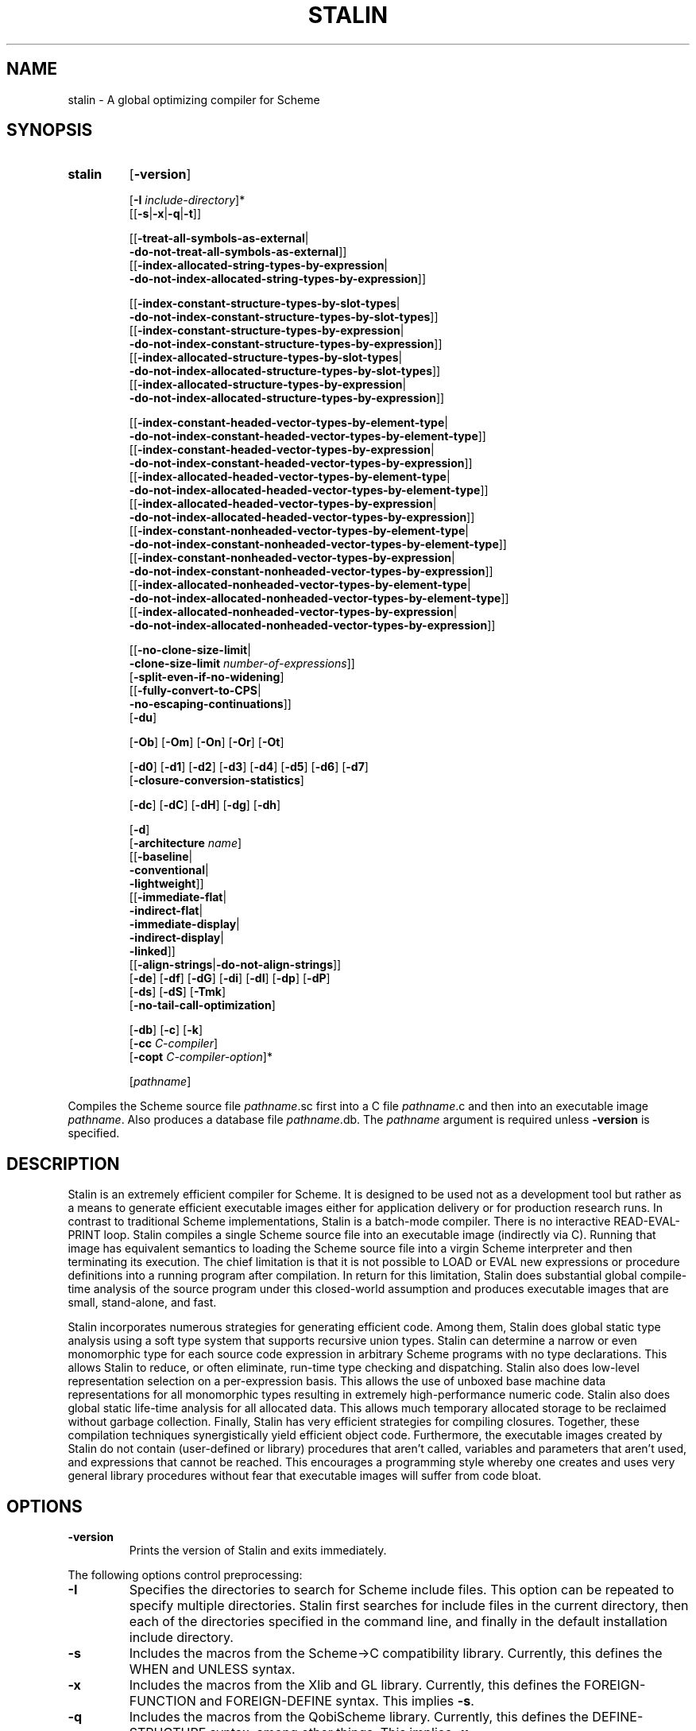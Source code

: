 .TH STALIN 1 "March 2002" "0.10"
.SH NAME
stalin - A global optimizing compiler for Scheme
.SH SYNOPSIS
.TP
.B stalin
.RB [\| \-version \|]
.br

.RB [\| \-I
.IR include-directory \|]*
.br
.RB [\|[\| \-s \||\| -x \||\| -q \||\| -t \|]\|]
.br

.RB [\|[\| \-treat-all-symbols-as-external \||\|
.br
.BR \ \ \-do-not-treat-all-symbols-as-external \|]\|]
.br
.RB [\|[\| \-index-allocated-string-types-by-expression \||\|
.br
.BR \ \ \-do-not-index-allocated-string-types-by-expression \|]\|]
.br

.RB [\|[\| \-index-constant-structure-types-by-slot-types \||\|
.br
.BR \ \ \-do-not-index-constant-structure-types-by-slot-types \|]\|]
.br
.RB [\|[\| \-index-constant-structure-types-by-expression \||\|
.br
.BR \ \ \-do-not-index-constant-structure-types-by-expression \|]\|]
.br
.RB [\|[\| \-index-allocated-structure-types-by-slot-types \||\|
.br
.BR \ \ \-do-not-index-allocated-structure-types-by-slot-types \|]\|]
.br
.RB [\|[\| \-index-allocated-structure-types-by-expression \||\|
.br
.BR \ \ \-do-not-index-allocated-structure-types-by-expression \|]\|]
.br

.RB [\|[\| \-index-constant-headed-vector-types-by-element-type \||\|
.br
.BR \ \ \-do-not-index-constant-headed-vector-types-by-element-type \|]\|]
.br
.RB [\|[\| \-index-constant-headed-vector-types-by-expression \||\|
.br
.BR \ \ \-do-not-index-constant-headed-vector-types-by-expression \|]\|]
.br
.RB [\|[\| \-index-allocated-headed-vector-types-by-element-type \||\|
.br
.BR \ \ \-do-not-index-allocated-headed-vector-types-by-element-type \|]\|]
.br
.RB [\|[\| \-index-allocated-headed-vector-types-by-expression \||\|
.br
.BR \ \ \-do-not-index-allocated-headed-vector-types-by-expression \|]\|]
.br
.RB [\|[\| \-index-constant-nonheaded-vector-types-by-element-type \||\|
.br
.BR \ \ \-do-not-index-constant-nonheaded-vector-types-by-element-type \|]\|]
.br
.RB [\|[\| \-index-constant-nonheaded-vector-types-by-expression \||\|
.br
.BR \ \ \-do-not-index-constant-nonheaded-vector-types-by-expression \|]\|]
.br
.RB [\|[\| \-index-allocated-nonheaded-vector-types-by-element-type \||\|
.br
.BR \ \ \-do-not-index-allocated-nonheaded-vector-types-by-element-type \|]\|]
.br
.RB [\|[\| \-index-allocated-nonheaded-vector-types-by-expression \||\|
.br
.BR \ \ \-do-not-index-allocated-nonheaded-vector-types-by-expression \|]\|]
.br

.RB [\|[\| \-no-clone-size-limit \||\|
.br
.BR \ \ \-clone-size-limit
.IR number-of-expressions \|]\|]
.br
.RB [\| \-split-even-if-no-widening \|]
.br
.RB [\|[\| \-fully-convert-to-CPS \||\|
.br
.BR \ \ \-no-escaping-continuations \|]\|]
.br
.RB [\| \-du \|]
.br

.RB [\| \-Ob \|]
.RB [\| \-Om \|]
.RB [\| \-On \|]
.RB [\| \-Or \|]
.RB [\| \-Ot \|]
.br

.RB [\| \-d0 \|]
.RB [\| \-d1 \|]
.RB [\| \-d2 \|]
.RB [\| \-d3 \|]
.RB [\| \-d4 \|]
.RB [\| \-d5 \|]
.RB [\| \-d6 \|]
.RB [\| \-d7 \|]
.br
.RB [\| \-closure-conversion-statistics \|]
.br

.RB [\| \-dc \|]
.RB [\| \-dC \|]
.RB [\| \-dH \|]
.RB [\| \-dg \|]
.RB [\| \-dh \|]
.br

.RB [\| \-d \|]
.br
.RB [\| \-architecture
.IR name \|]
.br
.RB [\|[\| \-baseline \||\|
.br
.BR \ \ \-conventional \||\|
.br
.BR \ \ \-lightweight \|]\|]
.br
.RB [\|[\| \-immediate-flat \||\|
.br
.BR \ \ \-indirect-flat \||\|
.br
.BR \ \ \-immediate-display \||\|
.br
.BR \ \ \-indirect-display \||\|
.br
.BR \ \ \-linked \|]\|]
.br
.RB [\|[\| \-align-strings \||\| \-do-not-align-strings \|]\|]
.br
.RB [\| \-de \|]
.RB [\| \-df \|]
.RB [\| \-dG \|]
.RB [\| \-di \|]
.RB [\| \-dI \|]
.RB [\| \-dp \|]
.RB [\| \-dP \|]
.br
.RB [\| \-ds \|]
.RB [\| \-dS \|]
.RB [\| \-Tmk \|]
.br
.RB [\| \-no-tail-call-optimization \|]
.br

.RB [\| \-db \|]
.RB [\| \-c \|]
.RB [\| \-k \|]
.br
.RB [\| \-cc
.IR C-compiler \|]
.br
.RB [\| \-copt
.IR C-compiler-option \|]*
.br

.RI [\| pathname \|]
.PP
Compiles the Scheme source file \fIpathname\fR.sc first into a C file
\fIpathname\fR.c and then into an executable image \fIpathname\fR.
Also produces a database file \fIpathname\fR.db.
The \fIpathname\fR argument is required unless \fB\-version\fR is specified.
.SH DESCRIPTION
Stalin is an extremely efficient compiler for Scheme.  It is designed to be
used not as a development tool but rather as a means to generate efficient
executable images either for application delivery or for production research
runs.  In contrast to traditional Scheme implementations, Stalin is a
batch-mode compiler.  There is no interactive READ-EVAL-PRINT loop.  Stalin
compiles a single Scheme source file into an executable image (indirectly via
C).  Running that image has equivalent semantics to loading the Scheme source
file into a virgin Scheme interpreter and then terminating its execution.  The
chief limitation is that it is not possible to LOAD or EVAL new expressions or
procedure definitions into a running program after compilation.  In return for
this limitation, Stalin does substantial global compile-time analysis of the
source program under this closed-world assumption and produces executable
images that are small, stand-alone, and fast.
.PP
Stalin incorporates numerous strategies for generating efficient code.  Among
them, Stalin does global static type analysis using a soft type system that
supports recursive union types.  Stalin can determine a narrow or even
monomorphic type for each source code expression in arbitrary Scheme programs
with no type declarations.  This allows Stalin to reduce, or often eliminate,
run-time type checking and dispatching.  Stalin also does low-level
representation selection on a per-expression basis.  This allows the use of
unboxed base machine data representations for all monomorphic types resulting
in extremely high-performance numeric code.  Stalin also does global static
life-time analysis for all allocated data.  This allows much temporary
allocated storage to be reclaimed without garbage collection.  Finally, Stalin
has very efficient strategies for compiling closures.  Together, these
compilation techniques synergistically yield efficient object code.
Furthermore, the executable images created by Stalin do not contain
(user-defined or library) procedures that aren't called, variables and
parameters that aren't used, and expressions that cannot be reached.  This
encourages a programming style whereby one creates and uses very general
library procedures without fear that executable images will suffer from code
bloat.
.SH OPTIONS
.TP
.B \-version
Prints the version of Stalin and exits immediately.
.PP
The following options control preprocessing:
.TP
.B \-I
Specifies the directories to search for Scheme include files.
This option can be repeated to specify multiple directories.
Stalin first searches for include files in the current directory, then each of
the directories specified in the command line, and finally in the default
installation include directory.
.TP
.B \-s
Includes the macros from the Scheme->C compatibility library.
Currently, this defines the WHEN and UNLESS syntax.
.TP
.B \-x
Includes the macros from the Xlib and GL library.
Currently, this defines the FOREIGN-FUNCTION and FOREIGN-DEFINE syntax.
This implies \fB\-s\fR.
.TP
.B \-q
Includes the macros from the QobiScheme library.
Currently, this defines the DEFINE-STRUCTURE syntax, among other things.
This implies \fB\-x\fR.
.TP
.B \-t
Includes the macros needed to compile Stalin with itself.
This implies \fB\-q\fR.
.PP
The following options control the precision of flow analysis:
.TP
.B \-treat-all-symbols-as-external
During flow analysis, generate a single abstract external symbol that is
shared among all symbols.
.TP
.B \-do-not-treat-all-symbols-as-external
During flow analysis, when processing constant expressions that contain
symbols, generate a new abstract internal symbol for each distinct symbol
constant in the program.
This is the default.
.TP
.B \-index-allocated-string-types-by-expression
During flow analysis, when processing procedure-call expressions that can
allocate strings, generate a new abstract string for each such expression.
This is the default.
.TP
.B \-do-not-index-allocated-string-types-by-expression
During flow analysis, when processing procedure-call expressions that can
allocate strings, generate a single abstract string that is shared among
all such expressions.
.PP
Note that there are no versions of the above options for element type because
the element type of a string is always char.
Furthermore, there are no versions of the above options for constant
expressions because there is always only a single abstract constant string.
.TP
.B \-index-constant-structure-types-by-slot-types
During flow analysis, when processing constant expressions that contain
structures, generate a new abstract structure for each set of potential
slot types for that structure.
.TP
.B \-do-not-index-constant-structure-types-by-slot-types
During flow analysis, when processing constant expressions that contain
structures, generate a single abstract structure that is shared among all sets
of potential slot types for that structure.
This is the default.
.TP
.B \-index-constant-structure-types-by-expression
During flow analysis, when processing constant expression that contain
structures, generate a new abstract structure for each such expression.
This is the default.
.TP
.B \-do-not-index-constant-structure-types-by-expression
During flow analysis, when processing constant expressions that contain
structures, generate a single abstract structure that is shared among all such
expressions.
.TP
.B \-index-allocated-structure-types-by-slot-types
During flow analysis, when processing procedure-call expressions that can
allocate structures, generate a new abstract structure for each set of
potential slot types for that structure.
.TP
.B \-do-not-index-allocated-structure-types-by-slot-types
During flow analysis, when processing procedure-call expressions that can
allocate structures, generate a single abstract structure that is shared among
all sets of potential slot types for that structure.
This is the default.
.TP
.B \-index-allocated-structure-types-by-expression
During flow analysis, when processing procedure-call expressions that can
allocate structures, generate a new abstract structure for each such
expression.
This is the default.
.TP
.B \-do-not-index-allocated-structure-types-by-expression
During flow analysis, when processing procedure-call expressions that can
allocate structures, generate a single abstract structure that is shared among
all such expressions.
.PP
Note that, currently, pairs are the only kind of structure that can appear in
constant expressions.
This may change in the future, if the reader is extended to support other kinds
of structures.
.TP
.B \-index-constant-headed-vector-types-by-element-type
During flow analysis, when processing constant expressions that contain headed
vectors, generate a new abstract headed vector for each potential element type
for that headed vector.
.TP
.B \-do-not-index-constant-headed-vector-types-by-element-type
During flow analysis, when processing constant expressions that contain headed
vectors, generate a single abstract headed vector that is shared among all
potential element types for that headed vector.
This is the default.
.TP
.B \-index-constant-headed-vector-types-by-expression
During flow analysis, when processing constant expressions that contain headed
vectors, generate a new abstract headed vector for each such expression.
This is the default.
.TP
.B \-do-not-index-constant-headed-vector-types-by-expression
During flow analysis, when processing constant expressions that contain headed
vectors, generate a single abstract headed vector that is shared among all
such expressions.
.TP
.B \-index-allocated-headed-vector-types-by-element-type
During flow analysis, when processing procedure-call expressions that can
allocate headed vectors, generate a new abstract headed vector for each
potential element type for that headed vector.
.TP
.B \-do-not-index-allocated-headed-vector-types-by-element-type
During flow analysis, when processing procedure-call expressions that can
allocate headed vectors, generate a single abstract headed vector that is
shared among all potential element types for that headed vector.
This is the default.
.TP
.B \-index-allocated-headed-vector-types-by-expression
During flow analysis, when processing procedure-call expressions that can
allocate headed vectors, generate a new abstract headed vector for each such
expression.
This is the default.
.TP
.B \-do-not-index-allocated-headed-vector-types-by-expression
During flow analysis, when processing procedure-call expressions that can
allocate headed vectors, generate a single abstract headed vector that is
shared among all such expressions.
.TP
.B \-index-constant-nonheaded-vector-types-by-element-type
During flow analysis, when processing constant expressions that contain
nonheaded vectors, generate a new abstract nonheaded vector for each potential
element type for that nonheaded vector.
.TP
.B \-do-not-index-constant-nonheaded-vector-types-by-element-type
During flow analysis, when processing constant expressions that contain
nonheaded vectors, generate a single abstract nonheaded vector that is shared
among all potential element types for that nonheaded vector.
This is the default.
.TP
.B \-index-constant-nonheaded-vector-types-by-expression
During flow analysis, when processing constant expressions that contain
nonheaded vectors, generate a new abstract nonheaded vector for each such
expression.
This is the default.
.TP
.B \-do-not-index-constant-nonheaded-vector-types-by-expression
During flow analysis, when processing constant expressions that contain
nonheaded vectors, generate a single abstract nonheaded vector that is shared
among all such expressions.
.TP
.B \-index-allocated-nonheaded-vector-types-by-element-type
During flow analysis, when processing procedure-call expressions that can
allocate nonheaded vectors, generate a new abstract nonheaded vector for each
potential element type for that nonheaded vector.
.TP
.B \-do-not-index-allocated-nonheaded-vector-types-by-element-type
During flow analysis, when processing procedure-call expressions that can
allocate nonheaded vectors, generate a single abstract nonheaded vector that
is shared among all potential element types for that nonheaded vector.
This is the default.
.TP
.B \-index-allocated-nonheaded-vector-types-by-expression
During flow analysis, when processing procedure-call expressions that can
allocate nonheaded vectors, generate a new abstract nonheaded vector for each
such expression.
This is the default.
.TP
.B \-do-not-index-allocated-nonheaded-vector-types-by-expression
During flow analysis, when processing procedure-call expressions that can
allocate nonheaded vectors, generate a single abstract nonheaded vector that
is shared among all such expressions.
.PP
Note that, currently, constant expressions cannot contain nonheaded vectors
and nonheaded vectors are never allocated by any procedure-call expression.
ARGV is the only nonheaded vector.
These options are included only for completeness and in case future extensions
to the language allow nonheaded vector constants and procedures that allocate
nonheaded vectors.
.TP
.B \-no-clone-size-limit
Allow unlimited polyvariance, i.e. make copies of procedures of any size.
.TP
.B \-clone-size-limit
Specify the polyvariance limit, i.e. make copies of procedures that have fewer
than this many expressions.
Must be a nonnegative integer.
Defaults to 80.
Specify 0 to disable polyvariance.
.TP
.B \-split-even-if-no-widening
Normally, polyvariance will make a copy of a procedure only if it is called
with arguments of different types.
Specify this option to make copies of procedures even when they are called with
arguments of the same type.
This will allow them to be in-lined.
.TP
.B \-fully-convert-to-CPS
Normally, lightweight CPS conversion is applied, converting only those
expressions and procedures needed to support escaping continuations.
When this option is specified, the program is fully converted to CPS.
.TP
.B \-no-escaping-continuations
Normally, full continuations are supported.
When this option is specified, the only continuations that are supported are
those that cannot be called after the procedure that created the continuation
has returned.
.TP
.B \-du
Normally, after flow analysis, Stalin forces each type set to have at most one
structure-type member of a given name, at most one headed-vector-type member,
and at most one nonheaded-vector-type member.
This option disables this, allowing type sets to have multiple structure-type
members of a given name, multiple headed-vector-type members, and multiple
nonheaded-vector-type members.
Sometimes yields more efficient code and sometimes yields less efficient code.
.PP
The following options control the amount of run-time error-checking code
generated.
Note that, independent of the settings of these options, Stalin will always
generate code that obeys the semantics of the Scheme language for correct
programs.
These options only control the level of safety, that is the degree of run-time
error checking for incorrect programs.
.TP
.B \-Ob
Specifies that code to check for out-of-bound vector or string subscripts is
to be suppressed.
If not specified, a run-time error will be issued if a vector or string
subscript is out of bounds.
If specified, the behavior of programs that have an out-of-bound vector or
string subscript is undefined.
.TP
.B \-Om
Specifies that code to check for out-of-memory errors is to be suppressed.
If not specified, a run-time error will be issued if sufficient memory cannot
be allocated.
If specified, the behavior of programs that run out of memory is undefined.
.TP
.B \-On
Specifies that code to check for exact integer overflow is to be suppressed.
If not specified, a run-time error will be issued on exact integer overflow.
If specified, the behavior of programs that cause exact integer overflow is
undefined.
Currently, Stalin does not know how to generate overflow checking code so this
option must be specified.
.TP
.B \-Or
Specifies that code to check for various run-time file-system errors is to be
suppressed.
If not specified, a run-time error will be issued when an unsuccessful attempt
is made to open or close a file.
If specified, the behavior of programs that make such unsuccessful file-access
attempts is undefined.
.TP
.B \-Ot
Specifies that code to check that primitive procedures are passed arguments
of the correct type is suppressed.
If not specified, a run-time error will be issued if a primitive procedure is
called with arguments of the wrong type.
If specified, the behavior of programs that call a primitive procedure with
data of the wrong type is undefined.
.PP
The following options control the verbosity of the compiler:
.TP
.B \-d0
Produces a compile-time backtrace upon a compiler error.
.TP
.B \-d1
Produces commentary during compilation describing what the compiler is doing.
.TP
.B \-d2
Produces a decorated listing of the source program after flow analysis.
.TP
.B \-d3
Produces a decorated listing of the source program after equivalent types have
been merged.
.TP
.B \-d4
Produces a call graph of the source program.
.TP
.B \-d5
Produces a description of all nontrivial native procedures generated.
.TP
.B \-d6
Produces a list of all expressions and closures that allocate storage along
with a description of where that storage is allocated.
.TP
.B \-d7
Produces a trace of the lightweight closure-conversion process.
.TP
.B \-closure-conversion-statistics
Produces a summary of the closure-conversion statistics.
These are automatically processed by the program \fIbcl-to-latex.sc\fR which
is run by the \fIbcl-benchmark\fR script (both in the
\fI/usr/local/stalin/benchmarks\fR directory) to produce tables II, III, and
IV, of the paper \fIFlow-Directed Lightweight Closure Conversion\fR.
.PP
The following options control the storage management strategy used by compiled
code:
.TP
.B \-dc
Disables the use of \fIalloca(3)\fR.
Normally, the compiler will use \fIalloca(3)\fR to allocate on the call stack
when possible.
.TP
.B \-dC
Disables the use of the Boehm conservative garbage collector.
Normally, the compiler will use the Boehm collector to allocate data whose
lifetime is not known to be short.
Note that the compiler will still use the Boehm collector for some data if it
cannot allocate that data on the stack or on a region.
.TP
.B \-dH
Disables the use of regions for allocating data.
.TP
.B \-dg
Generate code to produce diagnostic messages when region segments are
allocated and freed.
.TP
.B \-dh
Disables the use of expandable regions and uses fixed-size regions instead.
.PP
The following options control code generation:
.TP
.B \-d
Specifies that inexact reals are represented as C doubles.
Normally, inexact reals are represented as C floats.
.TP
.B \-architecture
Specify the architecture for which to generate code.
The default is to generate code for whatever architecture the compiler is run
on.
Currently, the known architectures are IA32, IA32-align-double, SPARC,
SPARCv9, SPARC64, MIPS, Alpha, ARM, M68K, PowerPC, and S390.
.TP
.B \-baseline
Do not perform lightweight closure conversion.
Closures are created for all procedures.
The user would not normally specify this option.
It is only intended to measure the effectiveness of lightweight closure
conversion.
It is used by the \fIbcl-benchmark\fR script (in the
\fI/usr/local/stalin/benchmarks\fR directory) to produce tables II, III, and
IV, of the paper \fIFlow-Directed Lightweight Closure Conversion\fR.
.TP
.B \-conventional
Perform a simplified version of lightweight closure conversion that does not
rely on interprocedural analysis.
Attempts to mimic what `conventional' compilers do (whatever that is).
The user would not normally specify this option.
It is only intended to measure the effectiveness of lightweight closure
conversion.
It is used by the \fIbcl-benchmark\fR script (in the
\fI/usr/local/stalin/benchmarks\fR directory) to produce tables II, III, and
IV of the paper \fIFlow-Directed Lightweight Closure Conversion\fR.
.TP
.B \-lightweight
Perform lightweight closure conversion.
This is the default.
.TP
.B \-immediate-flat
Generate code using immediate flat closures.
This is not (yet) implemented.
.TP
.B \-indirect-flat
Generate code using indirect flat closures.
This is not (yet) implemented.
.TP
.B \-immediate-display
Generate code using immediate display closures.
.TP
.B \-indirect-display
Generate code using indirect display closures.
This is not (yet) implemented.
.TP
.B \-linked
Generate code using linked closures.
This is the default.
.TP
.B \-align-strings
Align all strings to fixnum alignment.
This will not work when strings are returned by foreign procedures that are
not aligned to fixnum alignment.
It will also not work when ARGV is used, since those strings are also not
aligned to fixnum alignment.
This is the default.
.TP
.B \-do-not-align-strings
Do not align strings to fixnum alignment.
This must be specified when strings returned by foreign procedures are not
aligned to fixnum alignment.
.TP
.B \-de
Enables the compiler optimization known as EQ? forgery.
Sometimes yields more efficient code and sometimes yields less efficient code.
.TP
.B \-df
Disables the compiler optimization known as forgery.
.TP
.B \-dG
Pass arguments using global variables instead of parameters whenever possible.
.TP
.B \-di
Generate if statements instead of switch statements for dispatching.
.TP
.B \-dI
Enables the use of immediate structures.
.TP
.B \-dp
Enables representation promotion.
Promotes some type sets from squeezed to squished or squished to general if
this will decrease the amount of run-time branching or dispatching
representation coercions.
Sometimes yields more efficient code and sometimes yields less efficient code.
.TP
.B \-dP
Enables copy propagation.
Sometimes yields more efficient code and sometimes yields less efficient code.
.TP
.B \-ds
Disables the compiler optimization known as squeezing.
.TP
.B \-dS
Disables the compiler optimization known as squishing.
.TP
.B \-Tmk
Enables generation of code that works with the Treadmarks
distributed-shared-memory package.
Currently this option is not fully implemented and is not known to work.
.TP
.B \-no-tail-call-optimization
Stalin now generates code that is properly tail recursive, by default, in all
but the rarest of circumstances.
And it can be coerced into generating properly tail-recursive code in all
circumstances by appropriate options.
Some tail-recursive calls, those where the call site is in-lined in the
target, are translated as C goto statements and always result in
properly tail-recursive code.
The rest are translated as C function calls in tail position.
This relies on the C compiler to perform tail-call optimization.
\fIgcc(1)\fR versions 2.96 and 3.0.2 (and perhaps other versions) perform
tail-call optimization on IA32 (and perhaps other architectures) when
\fB-foptimize-sibling-calls\fR is specified.
(\fB-O2\fR implies \fB-foptimize-sibling-calls\fR.)
\fIgcc(1)\fR only performs tail-call optimization on IA32 in certain
circumstances.
First, the target and the call site must have compatible signatures.
To guarantee compatible signatures, Stalin passes parameters to C functions
that are part of tail-recursive loops in global variables.
Second, the target must not be declared \fI__attribute__ ((noreturn))\fR.
Thus Stalin will not generate a \fI__attribute__ ((noreturn))\fR declaration
for a function that is part of a tail-recursive loop even if Stalin knows that
it never returns.
Third, the function containing the call site cannot call \fIalloca(3)\fR.
\fIgcc(1)\fR does no flow analysis.
Any call to \fIalloca(3)\fR in the function containing the call site, no matter
whether the allocated data escapes, will disable tail-call optimization.
Thus Stalin disables stack allocation of data in any procedure in-lined in a
procedure that is part of a tail-recursive loop.
Finally, the call site cannot contain a reentrant region because reentrant
regions are freed upon procedure exit and a tail call would require an
intervening region reclamation.
Thus Stalin disables allocation of data on a reentrant region in any procedure
that is part of a tail-recursive loop.
Disabling these optimizations incurs a cost for the benefit of achieving
tail-call optimization.
If your C compiler does not perform tail-call optimization then you may wish
not to pay the cost.
The \fB-no-tail-call-optimization\fR option causes Stalin not to take these
above four measures to generate code on which \fIgcc(1)\fR would perform
tail-call optimization.
Even when specifying this option, Stalin still translates calls, where the call
site is in-lined in the target, as C goto statements.
There are three rare occasions that can still foil proper tail recursion.
First, if you specify \fB-dC\fR you may force Stalin to use stack or region
allocation even in a tail-call cycle.
You can avoid this by not specifying \fB-dC\fR.
Second, \fIgcc(1)\fR will not perform tail-call optimization when the function
containing the call site applies unary & to a local variable.
\fIgcc(1)\fR does no flow analysis.
Any application of unary & to a local variable in the function containing the
call site, no matter whether the pointer escapes, will disable tail-call
optimization.
Stalin can generate such uses of unary & when you specify \fB-de\fR or don't
specify \fB-df\fR.
You can avoid such cases by specifying \fB-df\fR and not specifying \fB-de\fR.
Finally, \fIgcc(1)\fR will not perform tail-call optimization when the function
containing the call site calls \fIsetjmp(3)\fR.
\fIgcc(1)\fR does no flow analysis.
Any call to \fIsetjmp(3)\fR in the function containing the call site, no matter
whether the \fIjmp_buf\fR  escapes, will disable tail-call optimization.
Stalin translates certain calls to \fIcall-with-current-continuation\fR as
calls to \fIsetjmp(3)\fR.
You can force Stalin not to do so by specifying \fB-fully-convert-to-CPS\fR.
Stalin will generate a warning in the first and third cases, namely, when
tail-call optimization is foiled by reentrant-region allocation or calls to
\fIalloca(3)\fR or \fIsetjmp(3)\fR.
So you can hold off specifying \fB-fully-convert-to-CPS\fR or
refraining from specifying \fB-dC\fR until you see such warnings.
No such warning is generated, however, when uses of unary & foil tail-call
optimization.
So you might want to always specify \fB-df\fR and refrain from specifying
\fB-de\fR if you desire your programs to be properly tail recursive.
.PP
The following options control the C-compilation phase:
.TP
.B \-db
Disables the production of a database file.
.TP
.B \-c
Specifies that the C compiler is not to be called after generating the C code.
Normally, the C compiler is called after generating the C code to produce an
executable image.
This implies \fB\-k\fR.
.TP
.B \-k
Specifies that the generated C file is not to be deleted.
Normally, the generated C file is deleted after it is compiled.
.TP
.B \-cc
Specifies the C compiler to use.
Defaults to \fIgcc(1)\fR.
.TP
.B \-copt
Specifies the options that the C compiler is to be called with.
Normally the C compiler is called without any options.
This option can be repeated to allow passing multiple options to the C
compiler.
.SH FILES
.I /usr/local/stalin/include/
default directory for Scheme include files and library archive files
.br
.I /usr/local/stalin/include/Scheme-to-C-compatibility.sc
include file for Scheme->C compatibility
.br
.I /usr/local/stalin/include/QobiScheme.sc
include file for QobiScheme
.br
.I /usr/local/stalin/include/xlib.sc
include file for Xlib FPI
.br
.I /usr/local/stalin/include/xlib-original.sc
include file for Xlib FPI
.br
.I /usr/local/stalin/include/libstalin.a
library archive for Xlib FPI
.br
.I /usr/local/stalin/include/gc.h
include file for the Boehm conservative garbage collector
.br
.I /usr/local/stalin/include/libgc.a
library archive for the Boehm conservative garbage collector
.br
.I /usr/local/stalin/include/stalin.architectures
the known architectures and their code-generation parameters
.br
.I /usr/local/stalin/include/stalin-architecture-name
shell script that determines the architecture on which Stalin is running
.br
.I /usr/local/stalin/stalin-architecture.c
program to construct a new entry for \fIstalin.architectures\fR with the
code-generation parameters for the machine on which it is run
.br
.I /usr/local/stalin/benchmarks
directory containing benchmarks from the paper \fIFlow-Directed Lightweight
Closure Conversion\fR
.br
.I /usr/local/stalin/benchmarks/bcl-benchmark
script for producing tables II, III, and IV from the paper \fIFlow-Directed
Lightweight Closure Conversion\fR
.br
.I /usr/local/stalin/benchmarks/bcl-to-latex.sc
Scheme program for producing tables II, III, and IV from the paper
\fIFlow-Directed Lightweight Closure Conversion\fR
.SH SEE\ ALSO
.BR sci "(2), " scc "(2), " gcc "(1), " ld "(1), " alloca "(3), " setjmp "(3), " gc (8)
.SH BUGS
Version 0.10 is an alpha release and contains many known bugs.
Not everything is fully implemented.
Bug mail should be addressed to
.I Bug-Stalin@AI.MIT.EDU
and not to the author.
Please include the version number (0.10) in the message.
Periodic announcements of bug fixes, enhancements, and new releases will be
made to \fIInfo-Stalin@AI.MIT.EDU\fR.
Send mail to
.I Info-Stalin-Request@AI.MIT.EDU
to be added to the
.I Info-Stalin@AI.MIT.EDU
mailing list.
.SH AUTHOR
Jeffrey Mark Siskind
.SH THANKS
Rob Browning packaged version 0.10 for Debian Linux.
